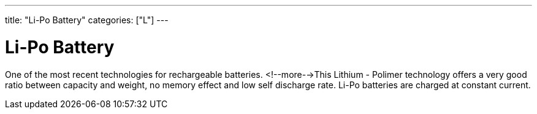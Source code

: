 ---
title: "Li-Po Battery"
categories: ["L"]
---

= Li-Po Battery

One of the most recent technologies for rechargeable batteries. <!--more-->This Lithium - Polimer technology offers a very good ratio between capacity and weight, no memory effect and low self discharge rate. Li-Po batteries are charged at constant current.
 
